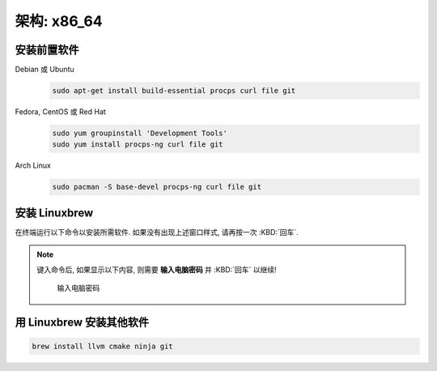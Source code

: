 ************************************************************************************************************************
架构: x86_64
************************************************************************************************************************

========================================================================================================================
安装前置软件
========================================================================================================================

Debian 或 Ubuntu
  .. code-block:: bash

    sudo apt-get install build-essential procps curl file git

Fedora, CentOS 或 Red Hat
  .. code-block:: bash

    sudo yum groupinstall 'Development Tools'
    sudo yum install procps-ng curl file git

Arch Linux
  .. code-block:: bash

    sudo pacman -S base-devel procps-ng curl file git

========================================================================================================================
安装 Linuxbrew
========================================================================================================================

在终端运行以下命令以安装所需软件. 如果没有出现上述窗口样式, 请再按一次 :KBD:`回车`.

.. note::

  键入命令后, 如果显示以下内容, 则需要 **输入电脑密码** 并 :KBD:`回车` 以继续!

  .. figure:: 输入电脑密码.png

    输入电脑密码

.. code-block:: bash
  :caption: 配置安装镜像源

  export HOMEBREW_BREW_GIT_REMOTE="https://mirrors.ustc.edu.cn/brew.git"
  export HOMEBREW_CORE_GIT_REMOTE="https://mirrors.ustc.edu.cn/homebrew-core.git"
  export HOMEBREW_BOTTLE_DOMAIN="https://mirrors.ustc.edu.cn/homebrew-bottles"
  export HOMEBREW_API_DOMAIN="https://mirrors.ustc.edu.cn/homebrew-bottles/api"

.. code-block:: bash
  :caption: 安装 Linuxbrew

  /bin/bash -c "$(curl -fsSL https://mirrors.ustc.edu.cn/misc/brew-install.sh)"

.. code-block:: bash
  :caption: 配置环境变量

  echo 'eval "$(/home/linuxbrew/.linuxbrew/bin/brew shellenv)"' >> ~/.bashrc
  echo 'eval "$(/home/linuxbrew/.linuxbrew/bin/brew shellenv)"' >> ~/.bash_profile
  echo 'eval "$(/home/linuxbrew/.linuxbrew/bin/brew shellenv)"' >> ~/.zshrc
  echo 'eval "$(/home/linuxbrew/.linuxbrew/bin/brew shellenv)"' >> ~/.zprofile
  echo 'eval "$(/home/linuxbrew/.linuxbrew/bin/brew shellenv)"' >> ~/.profile
  eval "$(/home/linuxbrew/.linuxbrew/bin/brew shellenv)"

.. code-block:: bash
  :caption: 配置镜像源

  echo 'export HOMEBREW_BREW_GIT_REMOTE="https://mirrors.ustc.edu.cn/brew.git"' >> ~/.bashrc
  echo 'export HOMEBREW_CORE_GIT_REMOTE="https://mirrors.ustc.edu.cn/homebrew-core.git"' >> ~/.bashrc
  echo 'export HOMEBREW_BREW_GIT_REMOTE="https://mirrors.ustc.edu.cn/brew.git"' >> ~/.bash_profile
  echo 'export HOMEBREW_CORE_GIT_REMOTE="https://mirrors.ustc.edu.cn/homebrew-core.git"' >> ~/.bash_profile
  echo 'export HOMEBREW_BREW_GIT_REMOTE="https://mirrors.ustc.edu.cn/brew.git"' >> ~/.zshrc
  echo 'export HOMEBREW_CORE_GIT_REMOTE="https://mirrors.ustc.edu.cn/homebrew-core.git"' >> ~/.zshrc
  echo 'export HOMEBREW_BREW_GIT_REMOTE="https://mirrors.ustc.edu.cn/brew.git"' >> ~/.zprofile
  echo 'export HOMEBREW_CORE_GIT_REMOTE="https://mirrors.ustc.edu.cn/homebrew-core.git"' >> ~/.zprofile
  echo 'export HOMEBREW_BREW_GIT_REMOTE="https://mirrors.ustc.edu.cn/brew.git"' >> ~/.profile
  echo 'export HOMEBREW_CORE_GIT_REMOTE="https://mirrors.ustc.edu.cn/homebrew-core.git"' >> ~/.profile

========================================================================================================================
用 Linuxbrew 安装其他软件
========================================================================================================================

.. code-block:: bash

  brew install llvm cmake ninja git